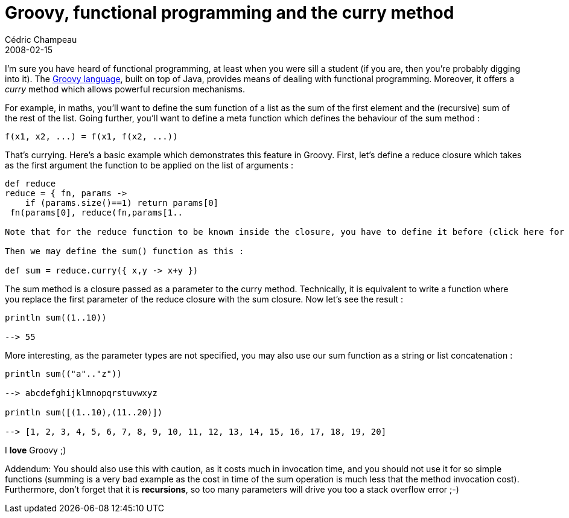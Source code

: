 = Groovy, functional programming and the curry method
Cédric Champeau
2008-02-15
:jbake-type: post
:jbake-tags: curry, functional, groovy, programming
:jbake-status: published
:source-highlighter: prettify
:id: groovy_functional_programming_and_the

I’m sure you have heard of functional programming, at least when you were sill a student (if you are, then you’re probably digging into it). The https://groovy.codehaus.org[Groovy language], built on top of Java, provides means of dealing with functional programming. Moreover, it offers a _curry_ method which allows powerful recursion mechanisms.

For example, in maths, you’ll want to define the sum function of a list as the sum of the first element and the (recursive) sum of the rest of the list. Going further, you’ll want to define a meta function which defines the behaviour of the sum method :

----------------------------------
f(x1, x2, ...) = f(x1, f(x2, ...))
----------------------------------

That’s currying. Here’s a basic example which demonstrates this feature in Groovy. First, let’s define a reduce closure which takes as the first argument the function to be applied on the list of arguments :

[source]
----
def reduce
reduce = { fn, params ->
    if (params.size()==1) return params[0]
 fn(params[0], reduce(fn,params[1..

Note that for the reduce function to be known inside the closure, you have to define it before (click here for details).

Then we may define the sum() function as this :

def sum = reduce.curry({ x,y -> x+y })

----


The sum method is a closure passed as a parameter to the curry method. Technically, it is equivalent to write a function where you replace the first parameter of the reduce closure with the sum closure. Now let’s see the result :

[source]
----
println sum((1..10))

--> 55

----


More interesting, as the parameter types are not specified, you may also use our sum function as a string or list concatenation :

[source]
----
println sum(("a".."z"))

--> abcdefghijklmnopqrstuvwxyz

println sum([(1..10),(11..20)])

--> [1, 2, 3, 4, 5, 6, 7, 8, 9, 10, 11, 12, 13, 14, 15, 16, 17, 18, 19, 20]

----


I *love* Groovy ;)

Addendum: You should also use this with caution, as it costs much in invocation time, and you should not use it for so simple functions (summing is a very bad example as the cost in time of the sum operation is much less that the method invocation cost). Furthermore, don’t forget that it is *recursions*, so too many parameters will drive you too a stack overflow error ;-)
